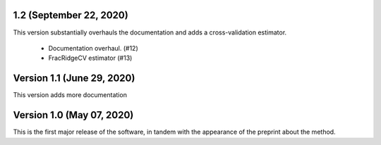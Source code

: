 1.2 (September 22, 2020)
========================
This version substantially overhauls the documentation and adds a
cross-validation estimator.

  * Documentation overhaul. (#12)
  * FracRidgeCV estimator (#13)


Version 1.1 (June 29, 2020)
===================

This version adds more documentation

Version 1.0 (May 07, 2020)
==========================

This is the first major release of the software, in tandem with the appearance
of the preprint about the method.


